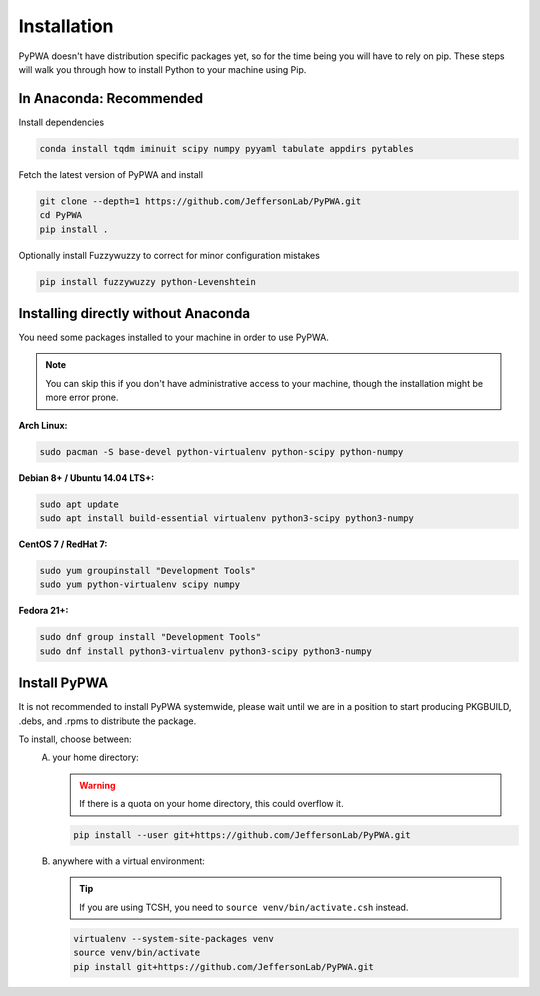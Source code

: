 
############
Installation
############
PyPWA doesn't have distribution specific packages yet, so for the time
being you will have to rely on pip. These steps will walk you through how to
install Python to your machine using Pip.



In Anaconda: Recommended
########################
Install dependencies

.. code-block:: sh

    conda install tqdm iminuit scipy numpy pyyaml tabulate appdirs pytables

Fetch the latest version of PyPWA and install

.. code-block:: sh

    git clone --depth=1 https://github.com/JeffersonLab/PyPWA.git
    cd PyPWA
    pip install .


Optionally install Fuzzywuzzy to correct for minor configuration mistakes

.. code-block:: sh

    pip install fuzzywuzzy python-Levenshtein



Installing directly without Anaconda
####################################
You need some packages installed to your machine in order to use PyPWA.

.. note::
   You can skip this if you don't have administrative access to your machine,
   though the installation might be more error prone.

**Arch Linux:**

.. code-block:: sh

   sudo pacman -S base-devel python-virtualenv python-scipy python-numpy


**Debian 8+ / Ubuntu 14.04 LTS+:**

.. code-block:: sh

   sudo apt update
   sudo apt install build-essential virtualenv python3-scipy python3-numpy


**CentOS 7 / RedHat 7:**

.. code-block:: sh

   sudo yum groupinstall "Development Tools"
   sudo yum python-virtualenv scipy numpy


**Fedora 21+:**

.. code-block:: sh

   sudo dnf group install "Development Tools"
   sudo dnf install python3-virtualenv python3-scipy python3-numpy


Install PyPWA
#############
It is not recommended to install PyPWA systemwide, please wait until we are in
a position to start producing PKGBUILD, .debs, and .rpms to distribute the
package.

To install, choose between:
   A. your home directory:

      .. warning::
         If there is a quota on your home directory, this could overflow it.

      .. code-block:: sh

         pip install --user git+https://github.com/JeffersonLab/PyPWA.git

   B. anywhere with a virtual environment:

      .. tip::
         If you are using TCSH, you need to ``source venv/bin/activate.csh``
         instead.

      .. code-block:: sh

         virtualenv --system-site-packages venv
         source venv/bin/activate
         pip install git+https://github.com/JeffersonLab/PyPWA.git
